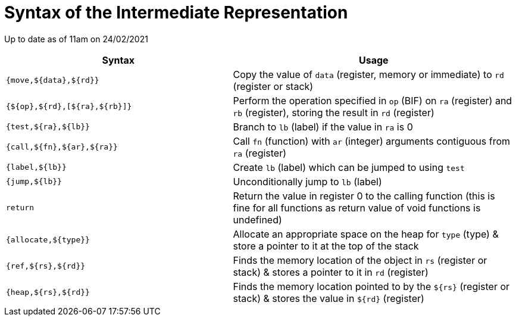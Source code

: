 = Syntax of the Intermediate Representation

Up to date as of 11am on 24/02/2021

[%header,cols="4,5"]
|===
|Syntax | Usage
|`{move,${data},${rd}}` | Copy the value of `data` (register, memory or immediate) to `rd` (register or stack)
|`{${op},${rd},[${ra},${rb}]}` | Perform the operation specified in `op` (BIF) on `ra` (register) and `rb` (register), storing the result in `rd` (register)
|`{test,${ra},${lb}}` | Branch to `lb` (label) if the value in `ra` is 0
|`{call,${fn},${ar},${ra}}` | Call `fn` (function) with `ar` (integer) arguments contiguous from `ra` (register)
|`{label,${lb}}` | Create `lb` (label) which can be jumped to using `test`
|`{jump,${lb}}` | Unconditionally jump to `lb` (label)
|`return` | Return the value in register 0 to the calling function (this is fine for all functions as return value of void functions is undefined)
|`{allocate,${type}}` | Allocate an appropriate space on the heap for `type` (type) & store a pointer to it at the top of the stack
|`{ref,${rs},${rd}}` | Finds the memory location of the object in `rs` (register or stack) & stores a pointer to it in `rd` (register)
|`{heap,${rs},${rd}}` | Finds the memory location pointed to by the `${rs}` (register or stack) & stores the value in `${rd}` (register)
|===
